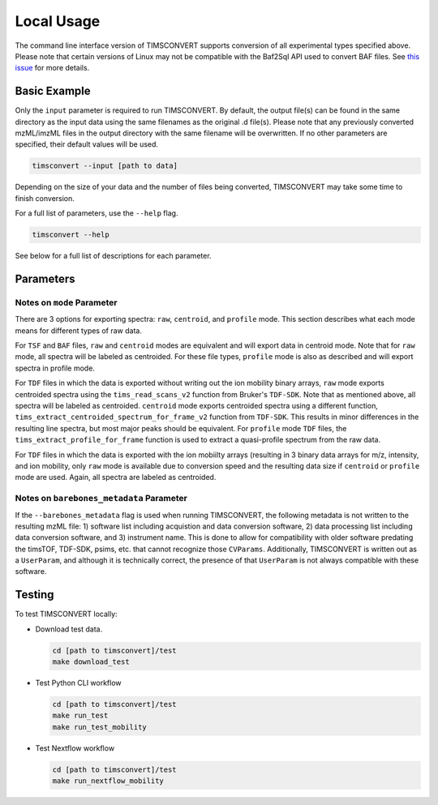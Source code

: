 Local Usage
===========
The command line interface version of TIMSCONVERT supports conversion of all experimental types specified above. Please
note that certain versions of Linux may not be compatible with the Baf2Sql API used to convert BAF files. See
`this issue <https://github.com/gtluu/timsconvert/issues/13>`_ for more details.

Basic Example
-------------
Only the ``input`` parameter is required to run TIMSCONVERT. By default, the output file(s) can be found in the same
directory as the input data using the same filenames as the original .d file(s). Please note that any previously
converted mzML/imzML files in the output directory with the same filename will be overwritten. If no other parameters
are specified, their default values will be used.

.. code-block::

    timsconvert --input [path to data]

Depending on the size of your data and the number of files being converted, TIMSCONVERT may take some time to finish
conversion.

For a full list of parameters, use the ``--help`` flag.

.. code-block::

    timsconvert --help

See below for a full list of descriptions for each parameter.

Parameters
----------
.. csv-table::
    :file: parameter_descriptions.csv

Notes on ``mode`` Parameter
^^^^^^^^^^^^^^^^^^^^^^^^^^^
There are 3 options for exporting spectra: ``raw``, ``centroid``, and ``profile`` mode. This section describes what
each mode means for different types of raw data.

For ``TSF`` and ``BAF`` files, ``raw`` and ``centroid`` modes are equivalent and will export data in centroid mode.
Note that for ``raw`` mode, all spectra will be labeled as centroided. For these file types, ``profile`` mode is also
as described and will export spectra in profile mode.

For ``TDF`` files in which the data is exported without writing out the ion mobility binary arrays, ``raw`` mode
exports centroided spectra using the ``tims_read_scans_v2`` function from Bruker's ``TDF-SDK``. Note that as mentioned
above, all spectra will be labeled as centroided. ``centroid`` mode exports centroided spectra using a different
function, ``tims_extract_centroided_spectrum_for_frame_v2`` function from ``TDF-SDK``. This results in minor
differences in the resulting line spectra, but most major peaks should be equivalent. For ``profile`` mode ``TDF``
files, the ``tims_extract_profile_for_frame`` function is used to extract a quasi-profile spectrum from the raw data.

For ``TDF`` files in which the data is exported with the ion mobiilty arrays (resulting in 3 binary data arrays for
m/z, intensity, and ion mobility, only ``raw`` mode is available due to conversion speed and the resulting data size if
``centroid`` or ``profile`` mode are used. Again, all spectra are labeled as centroided.

Notes on ``barebones_metadata`` Parameter
^^^^^^^^^^^^^^^^^^^^^^^^^^^^^^^^^^^^^^^^
If the ``--barebones_metadata`` flag is used when running TIMSCONVERT, the following metadata is not written to the
resulting mzML file: 1) software list including acquistion and data conversion software, 2) data processing list
including data conversion software, and 3) instrument name. This is done to allow for compatibility with older software
predating the timsTOF, TDF-SDK, psims, etc. that cannot recognize those ``CVParams``. Additionally, TIMSCONVERT is
written out as a ``UserParam``, and although it is technically correct, the presence of that ``UserParam`` is not
always compatible with these software.

Testing
-------
To test TIMSCONVERT locally:

* Download test data.

  .. code-block::

        cd [path to timsconvert]/test
        make download_test

* Test Python CLI workflow

  .. code-block::

        cd [path to timsconvert]/test
        make run_test
        make run_test_mobility

* Test Nextflow workflow

  .. code-block::

        cd [path to timsconvert]/test
        make run_nextflow_mobility